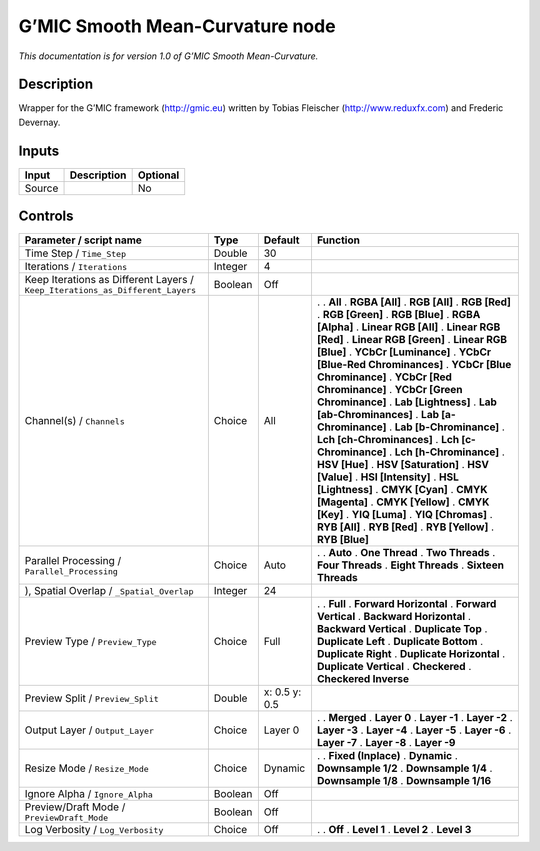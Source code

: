 .. _eu.gmic.SmoothMeanCurvature:

G’MIC Smooth Mean-Curvature node
================================

*This documentation is for version 1.0 of G’MIC Smooth Mean-Curvature.*

Description
-----------

Wrapper for the G’MIC framework (http://gmic.eu) written by Tobias Fleischer (http://www.reduxfx.com) and Frederic Devernay.

Inputs
------

====== =========== ========
Input  Description Optional
====== =========== ========
Source             No
====== =========== ========

Controls
--------

.. tabularcolumns:: |>{\raggedright}p{0.2\columnwidth}|>{\raggedright}p{0.06\columnwidth}|>{\raggedright}p{0.07\columnwidth}|p{0.63\columnwidth}|

.. cssclass:: longtable

============================================================================= ======= ============= ===================================
Parameter / script name                                                       Type    Default       Function
============================================================================= ======= ============= ===================================
Time Step / ``Time_Step``                                                     Double  30             
Iterations / ``Iterations``                                                   Integer 4              
Keep Iterations as Different Layers / ``Keep_Iterations_as_Different_Layers`` Boolean Off            
Channel(s) / ``Channels``                                                     Choice  All           .  
                                                                                                    . **All**
                                                                                                    . **RGBA [All]**
                                                                                                    . **RGB [All]**
                                                                                                    . **RGB [Red]**
                                                                                                    . **RGB [Green]**
                                                                                                    . **RGB [Blue]**
                                                                                                    . **RGBA [Alpha]**
                                                                                                    . **Linear RGB [All]**
                                                                                                    . **Linear RGB [Red]**
                                                                                                    . **Linear RGB [Green]**
                                                                                                    . **Linear RGB [Blue]**
                                                                                                    . **YCbCr [Luminance]**
                                                                                                    . **YCbCr [Blue-Red Chrominances]**
                                                                                                    . **YCbCr [Blue Chrominance]**
                                                                                                    . **YCbCr [Red Chrominance]**
                                                                                                    . **YCbCr [Green Chrominance]**
                                                                                                    . **Lab [Lightness]**
                                                                                                    . **Lab [ab-Chrominances]**
                                                                                                    . **Lab [a-Chrominance]**
                                                                                                    . **Lab [b-Chrominance]**
                                                                                                    . **Lch [ch-Chrominances]**
                                                                                                    . **Lch [c-Chrominance]**
                                                                                                    . **Lch [h-Chrominance]**
                                                                                                    . **HSV [Hue]**
                                                                                                    . **HSV [Saturation]**
                                                                                                    . **HSV [Value]**
                                                                                                    . **HSI [Intensity]**
                                                                                                    . **HSL [Lightness]**
                                                                                                    . **CMYK [Cyan]**
                                                                                                    . **CMYK [Magenta]**
                                                                                                    . **CMYK [Yellow]**
                                                                                                    . **CMYK [Key]**
                                                                                                    . **YIQ [Luma]**
                                                                                                    . **YIQ [Chromas]**
                                                                                                    . **RYB [All]**
                                                                                                    . **RYB [Red]**
                                                                                                    . **RYB [Yellow]**
                                                                                                    . **RYB [Blue]**
Parallel Processing / ``Parallel_Processing``                                 Choice  Auto          .  
                                                                                                    . **Auto**
                                                                                                    . **One Thread**
                                                                                                    . **Two Threads**
                                                                                                    . **Four Threads**
                                                                                                    . **Eight Threads**
                                                                                                    . **Sixteen Threads**
), Spatial Overlap / ``_Spatial_Overlap``                                     Integer 24             
Preview Type / ``Preview_Type``                                               Choice  Full          .  
                                                                                                    . **Full**
                                                                                                    . **Forward Horizontal**
                                                                                                    . **Forward Vertical**
                                                                                                    . **Backward Horizontal**
                                                                                                    . **Backward Vertical**
                                                                                                    . **Duplicate Top**
                                                                                                    . **Duplicate Left**
                                                                                                    . **Duplicate Bottom**
                                                                                                    . **Duplicate Right**
                                                                                                    . **Duplicate Horizontal**
                                                                                                    . **Duplicate Vertical**
                                                                                                    . **Checkered**
                                                                                                    . **Checkered Inverse**
Preview Split / ``Preview_Split``                                             Double  x: 0.5 y: 0.5  
Output Layer / ``Output_Layer``                                               Choice  Layer 0       .  
                                                                                                    . **Merged**
                                                                                                    . **Layer 0**
                                                                                                    . **Layer -1**
                                                                                                    . **Layer -2**
                                                                                                    . **Layer -3**
                                                                                                    . **Layer -4**
                                                                                                    . **Layer -5**
                                                                                                    . **Layer -6**
                                                                                                    . **Layer -7**
                                                                                                    . **Layer -8**
                                                                                                    . **Layer -9**
Resize Mode / ``Resize_Mode``                                                 Choice  Dynamic       .  
                                                                                                    . **Fixed (Inplace)**
                                                                                                    . **Dynamic**
                                                                                                    . **Downsample 1/2**
                                                                                                    . **Downsample 1/4**
                                                                                                    . **Downsample 1/8**
                                                                                                    . **Downsample 1/16**
Ignore Alpha / ``Ignore_Alpha``                                               Boolean Off            
Preview/Draft Mode / ``PreviewDraft_Mode``                                    Boolean Off            
Log Verbosity / ``Log_Verbosity``                                             Choice  Off           .  
                                                                                                    . **Off**
                                                                                                    . **Level 1**
                                                                                                    . **Level 2**
                                                                                                    . **Level 3**
============================================================================= ======= ============= ===================================

